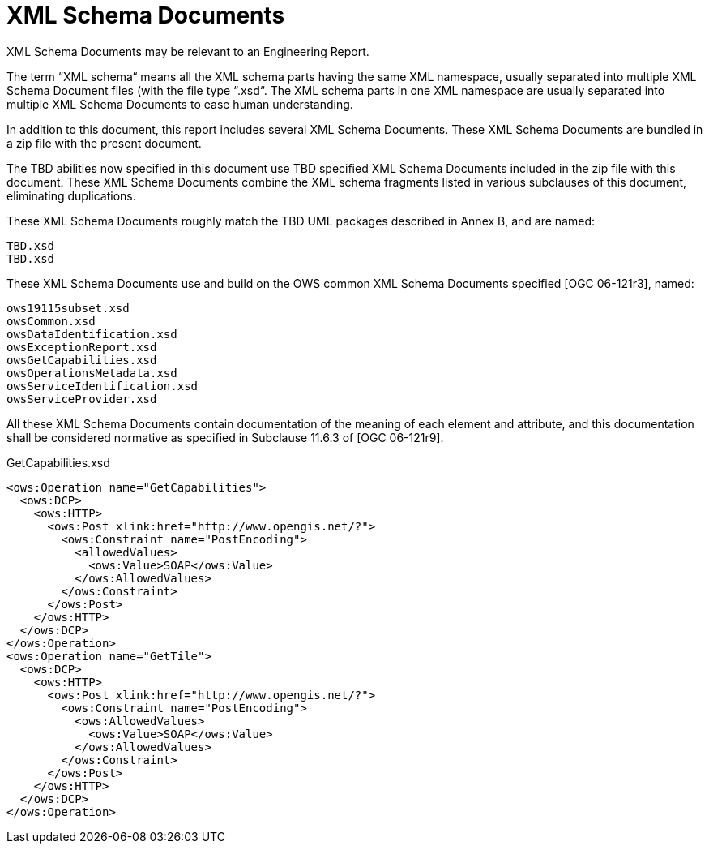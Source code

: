 [appendix]
[[XMLSchemaDocuments]]
= XML Schema Documents

(( XML Schema Documents may be relevant to an Engineering Report. ))

The term “XML schema“ means all the XML schema parts having the same XML namespace, usually separated into multiple XML Schema Document files (with the file type “.xsd“. The XML schema parts in one XML namespace are usually separated into multiple XML Schema Documents to ease human understanding.

In addition to this document, this report includes several XML Schema Documents. These XML Schema Documents are bundled in a zip file with the present document.

The TBD abilities now specified in this document use TBD specified XML Schema Documents included in the zip file with this document. These XML Schema Documents combine the XML schema fragments listed in various subclauses of this document, eliminating duplications.

These XML Schema Documents roughly match the TBD UML packages described in Annex B, and are named:

    TBD.xsd
    TBD.xsd

These XML Schema Documents use and build on the OWS common XML Schema Documents specified [OGC 06-121r3], named:

    ows19115subset.xsd
    owsCommon.xsd
    owsDataIdentification.xsd
    owsExceptionReport.xsd
    owsGetCapabilities.xsd
    owsOperationsMetadata.xsd
    owsServiceIdentification.xsd
    owsServiceProvider.xsd

All these XML Schema Documents contain documentation of the meaning of each element and attribute, and this documentation shall be considered normative as specified in Subclause 11.6.3 of [OGC 06-121r9].

.GetCapabilities.xsd
[source,xml]
----
<ows:Operation name="GetCapabilities">
  <ows:DCP>
    <ows:HTTP>
      <ows:Post xlink:href="http://www.opengis.net/?">
        <ows:Constraint name="PostEncoding">
          <allowedValues>
            <ows:Value>SOAP</ows:Value>
          </ows:AllowedValues>
        </ows:Constraint>
      </ows:Post>
    </ows:HTTP>
  </ows:DCP>
</ows:Operation>
<ows:Operation name="GetTile">
  <ows:DCP>
    <ows:HTTP>
      <ows:Post xlink:href="http://www.opengis.net/?">
        <ows:Constraint name="PostEncoding">
          <ows:AllowedValues>
            <ows:Value>SOAP</ows:Value>
          </ows:AllowedValues>
        </ows:Constraint>
      </ows:Post>
    </ows:HTTP>
  </ows:DCP>
</ows:Operation>
----
